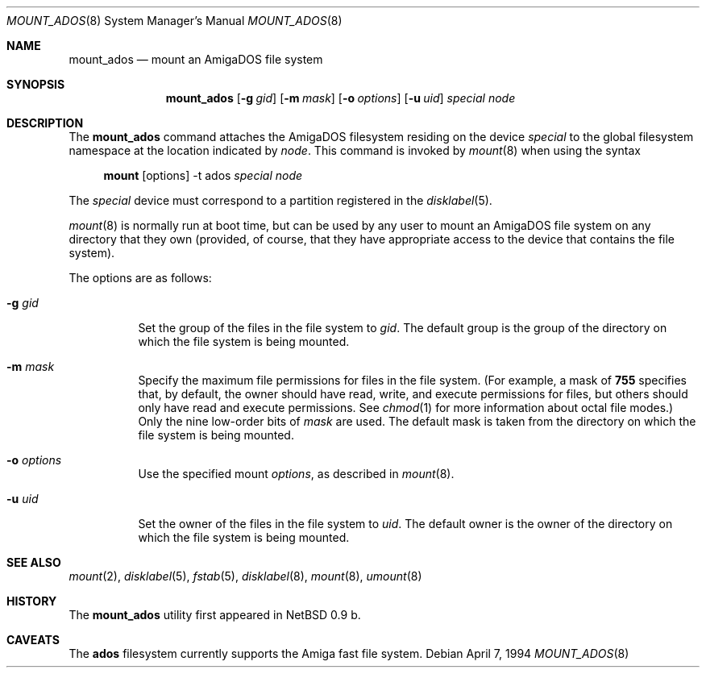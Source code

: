 .\"	$OpenBSD: mount_ados.8,v 1.12 2006/12/15 12:38:15 jmc Exp $
.\"	$NetBSD: mount_ados.8,v 1.3 1995/03/18 14:57:09 cgd Exp $
.\"
.\" Copyright (c) 1993,1994 Christopher G. Demetriou
.\" All rights reserved.
.\"
.\" Redistribution and use in source and binary forms, with or without
.\" modification, are permitted provided that the following conditions
.\" are met:
.\" 1. Redistributions of source code must retain the above copyright
.\"    notice, this list of conditions and the following disclaimer.
.\" 2. Redistributions in binary form must reproduce the above copyright
.\"    notice, this list of conditions and the following disclaimer in the
.\"    documentation and/or other materials provided with the distribution.
.\" 3. All advertising materials mentioning features or use of this software
.\"    must display the following acknowledgement:
.\"      This product includes software developed by Christopher G. Demetriou.
.\" 3. The name of the author may not be used to endorse or promote products
.\"    derived from this software without specific prior written permission
.\"
.\" THIS SOFTWARE IS PROVIDED BY THE AUTHOR ``AS IS'' AND ANY EXPRESS OR
.\" IMPLIED WARRANTIES, INCLUDING, BUT NOT LIMITED TO, THE IMPLIED WARRANTIES
.\" OF MERCHANTABILITY AND FITNESS FOR A PARTICULAR PURPOSE ARE DISCLAIMED.
.\" IN NO EVENT SHALL THE AUTHOR BE LIABLE FOR ANY DIRECT, INDIRECT,
.\" INCIDENTAL, SPECIAL, EXEMPLARY, OR CONSEQUENTIAL DAMAGES (INCLUDING, BUT
.\" NOT LIMITED TO, PROCUREMENT OF SUBSTITUTE GOODS OR SERVICES; LOSS OF USE,
.\" DATA, OR PROFITS; OR BUSINESS INTERRUPTION) HOWEVER CAUSED AND ON ANY
.\" THEORY OF LIABILITY, WHETHER IN CONTRACT, STRICT LIABILITY, OR TORT
.\" (INCLUDING NEGLIGENCE OR OTHERWISE) ARISING IN ANY WAY OUT OF THE USE OF
.\" THIS SOFTWARE, EVEN IF ADVISED OF THE POSSIBILITY OF SUCH DAMAGE.
.\"
.Dd April 7, 1994
.Dt MOUNT_ADOS 8
.Os
.Sh NAME
.Nm mount_ados
.Nd mount an AmigaDOS file system
.Sh SYNOPSIS
.Nm mount_ados
.Op Fl g Ar gid
.Op Fl m Ar mask
.Op Fl o Ar options
.Op Fl u Ar uid
.Ar special
.Ar node
.Sh DESCRIPTION
The
.Nm
command attaches the AmigaDOS filesystem residing on
the device
.Ar special
to the global filesystem namespace at the location
indicated by
.Ar node .
This command is invoked by
.Xr mount 8
when using the syntax
.Bd -ragged -offset 4n
.Nm mount Op options
-t ados
.Ar special Ar node
.Ed
.Pp
The
.Ar special
device must correspond to a partition registered in the
.Xr disklabel 5 .
.Pp
.Xr mount 8
is normally run at boot time, but can be used by any user to mount an
AmigaDOS file system on any directory that they own (provided,
of course, that they have appropriate access to the device that
contains the file system).
.Pp
The options are as follows:
.Bl -tag -width Ds
.It Fl g Ar gid
Set the group of the files in the file system to
.Ar gid .
The default group is the group of the directory
on which the file system is being mounted.
.It Fl m Ar mask
Specify the maximum file permissions for files
in the file system.
(For example, a mask of
.Li 755
specifies that, by default, the owner should have
read, write, and execute permissions for files, but
others should only have read and execute permissions.
See
.Xr chmod 1
for more information about octal file modes.)
Only the nine low-order bits of
.Ar mask
are used.
The default mask is taken from the
directory on which the file system is being mounted.
.It Fl o Ar options
Use the specified mount
.Ar options ,
as described in
.Xr mount 8 .
.It Fl u Ar uid
Set the owner of the files in the file system to
.Ar uid .
The default owner is the owner of the directory
on which the file system is being mounted.
.El
.Sh SEE ALSO
.Xr mount 2 ,
.Xr disklabel 5 ,
.Xr fstab 5 ,
.Xr disklabel 8 ,
.Xr mount 8 ,
.Xr umount 8
.Sh HISTORY
The
.Nm
utility first appeared in
.Nx 0.9 b.
.Sh CAVEATS
The
.Li ados
filesystem currently supports the Amiga fast file system.
